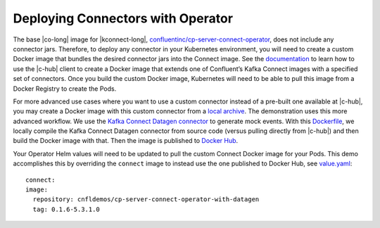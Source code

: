 Deploying Connectors with Operator 
~~~~~~~~~~~~~~~~~~~~~~~~~~~~~~~~~~

The base |co-long| image for |kconnect-long|, `confluentinc/cp-server-connect-operator <https://hub.docker.com/r/confluentinc/cp-server-connect-operator>`__,  does not include any connector jars.
Therefore, to deploy any connector in your Kubernetes environment, you will need to create a custom Docker image that bundles the desired connector jars into the Connect image.
See the `documentation <https://docs.confluent.io/current/connect/managing/extending.html#create-a-docker-image-containing-c-hub-connectors>`__ to learn how to use the |c-hub| client to create a Docker image that extends one of Confluent’s Kafka Connect images with a specified set of connectors.
Once you build the custom Docker image, Kubernetes will need to be able to pull this image from a Docker Registry to create the Pods.

For more advanced use cases where you want to use a custom connector instead of a pre-built one available at |c-hub|, you may create a Docker image with this custom connector from a `local archive <https://docs.confluent.io/current/connect/managing/confluent-hub/command-reference/confluent-hub-install.html#confluent-hub-client-install>`__.
The demonstration uses this more advanced workflow.
We use the `Kafka Connect Datagen connector <https://www.confluent.io/hub/confluentinc/kafka-connect-datagen>`__ to generate mock events.
With this `Dockerfile <https://github.com/confluentinc/kafka-connect-datagen/blob/0.1.x/Dockerfile-operator-local>`__, we locally compile the Kafka Connect Datagen connector from source code (versus pulling directly from |c-hub|) and then build the Docker image with that.
Then the image is published to `Docker Hub <https://hub.docker.com/r/cnfldemos/cp-server-connect-operator-with-datagen>`__.

Your Operator Helm values will need to be updated to pull the custom Connect Docker image for your Pods.
This demo accomplishes this by overriding the ``connect`` image to instead use the one published to Docker Hub, see `value.yaml <https://github.com/confluentinc/examples/blob/5.3.1-post/kubernetes/gke-base/cfg/values.yaml#L53>`__:

::

  connect:
  image:
    repository: cnfldemos/cp-server-connect-operator-with-datagen 
    tag: 0.1.6-5.3.1.0
